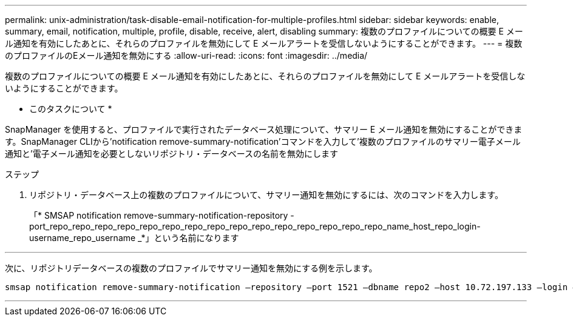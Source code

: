 ---
permalink: unix-administration/task-disable-email-notification-for-multiple-profiles.html 
sidebar: sidebar 
keywords: enable, summary, email, notification, multiple, profile, disable, receive, alert, disabling 
summary: 複数のプロファイルについての概要 E メール通知を有効にしたあとに、それらのプロファイルを無効にして E メールアラートを受信しないようにすることができます。 
---
= 複数のプロファイルのEメール通知を無効にする
:allow-uri-read: 
:icons: font
:imagesdir: ../media/


[role="lead"]
複数のプロファイルについての概要 E メール通知を有効にしたあとに、それらのプロファイルを無効にして E メールアラートを受信しないようにすることができます。

* このタスクについて *

SnapManager を使用すると、プロファイルで実行されたデータベース処理について、サマリー E メール通知を無効にすることができます。SnapManager CLIから'notification remove-summary-notification'コマンドを入力して'複数のプロファイルのサマリー電子メール通知と'電子メール通知を必要としないリポジトリ・データベースの名前を無効にします

.ステップ
. リポジトリ・データベース上の複数のプロファイルについて、サマリー通知を無効にするには、次のコマンドを入力します。
+
「* SMSAP notification remove-summary-notification-repository -port_repo_repo_repo_repo_repo_repo_repo_repo_repo_repo_repo_repo_repo_repo_repo_name_host_repo_login-username_repo_username _*」という名前になります



'''
次に、リポジトリデータベースの複数のプロファイルでサマリー通知を無効にする例を示します。

[listing]
----

smsap notification remove-summary-notification –repository –port 1521 –dbname repo2 –host 10.72.197.133 –login –username oba5
----
'''